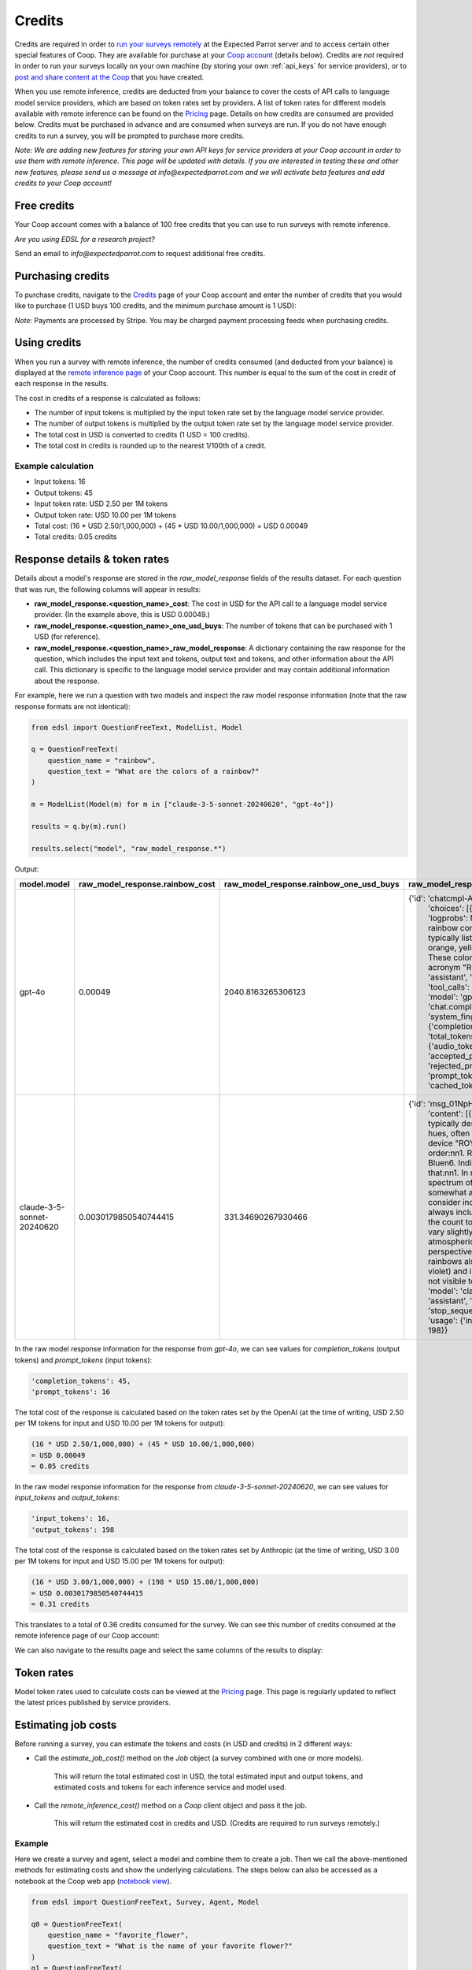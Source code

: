 .. _credits:

Credits
=======

Credits are required in order to `run your surveys remotely <https://docs.expectedparrot.com/en/latest/remote_inference.html>`_ at the Expected Parrot server and to access certain other special features of Coop.
They are available for purchase at your `Coop account <https://www.expectedparrot.com/login>`_ (details below).
Credits are *not* required in order to run your surveys locally on your own machine (by storing your own :ref:`api_keys` for service providers), or to `post and share content at the Coop <https://www.expectedparrot.com/content/explore>`_ that you have created.

When you use remote inference, credits are deducted from your balance to cover the costs of API calls to language model service providers, which are based on token rates set by providers.
A list of token rates for different models available with remote inference can be found on the `Pricing <https://www.expectedparrot.com/getting-started/coop-pricing>`_ page.
Details on how credits are consumed are provided below. 
Credits must be purchased in advance and are consumed when surveys are run. 
If you do not have enough credits to run a survey, you will be prompted to purchase more credits.

*Note: We are adding new features for storing your own API keys for service providers at your Coop account in order to use them with remote inference.*
*This page will be updated with details.* 
*If you are interested in testing these and other new features, please send us a message at info@expectedparrot.com and we will activate beta features and add credits to your Coop account!*


Free credits
------------

Your Coop account comes with a balance of 100 free credits that you can use to run surveys with remote inference.

*Are you using EDSL for a research project?*

Send an email to *info@expectedparrot.com* to request additional free credits.


Purchasing credits
------------------

To purchase credits, navigate to the `Credits <https://www.expectedparrot.com/home/purchases>`_ page of your Coop account and enter the number of credits that you would like to purchase
(1 USD buys 100 credits, and the minimum purchase amount is 1 USD):

.. image:: static/credits_page.png
   :alt: Purchase credits
   :align: center


.. html::

    <br><br>


*Note:*
Payments are processed by Stripe. 
You may be charged payment processing feeds when purchasing credits.


Using credits
-------------

When you run a survey with remote inference, the number of credits consumed (and deducted from your balance) is displayed at the `remote inference page <https://www.expectedparrot.com/home/remote-inference>`_ of your Coop account.
This number is equal to the sum of the cost in credit of each response in the results.

The cost in credits of a response is calculated as follows:

- The number of input tokens is multiplied by the input token rate set by the language model service provider.
- The number of output tokens is multiplied by the output token rate set by the language model service provider.
- The total cost in USD is converted to credits (1 USD = 100 credits).
- The total cost in credits is rounded up to the nearest 1/100th of a credit.


Example calculation
^^^^^^^^^^^^^^^^^^^

- Input tokens: 16
- Output tokens: 45
- Input token rate: USD 2.50 per 1M tokens
- Output token rate: USD 10.00 per 1M tokens
- Total cost: (16 * USD 2.50/1,000,000) + (45 * USD 10.00/1,000,000) = USD 0.00049 
- Total credits: 0.05 credits


Response details & token rates
------------------------------

Details about a model's response are stored in the `raw_model_response` fields of the results dataset.
For each question that was run, the following columns will appear in results:

* **raw_model_response.<question_name>_cost**: The cost in USD for the API call to a language model service provider. (In the example above, this is USD 0.00049.)
* **raw_model_response.<question_name>_one_usd_buys**: The number of tokens that can be purchased with 1 USD (for reference).
* **raw_model_response.<question_name>_raw_model_response**: A dictionary containing the raw response for the question, which includes the input text and tokens, output text and tokens, and other information about the API call. This dictionary is specific to the language model service provider and may contain additional information about the response.


For example, here we run a question with two models and inspect the raw model response information (note that the raw response formats are not identical):

.. code-block:: python

    from edsl import QuestionFreeText, ModelList, Model

    q = QuestionFreeText(
        question_name = "rainbow",
        question_text = "What are the colors of a rainbow?"
    )

    m = ModelList(Model(m) for m in ["claude-3-5-sonnet-20240620", "gpt-4o"])

    results = q.by(m).run()

    results.select("model", "raw_model_response.*")


Output:

.. list-table::
   :header-rows: 1

   * - model.model
     - raw_model_response.rainbow_cost
     - raw_model_response.rainbow_one_usd_buys
     - raw_model_response.rainbow_raw_model_response
   * - gpt-4o
     - 0.00049
     - 2040.8163265306123
     - {'id': 'chatcmpl-APzmU9EKGX4tHk9K685CDJf...', 
        'choices': [{'finish_reason': 'stop', 'index': 0, 'logprobs': None, 
        'message': {'content': 'A rainbow consists of seven colors, which are typically listed in the following order: red, orange, yellow, green, blue, indigo, and violet. These colors can be remembered using the acronym "ROYGBIV."',
        'refusal': None, 'role': 'assistant', 'audio': None, 'function_call': None, 'tool_calls': None}}],
        'created': 1730759050, 'model': 'gpt-4o-2024-08-06', 'object': 'chat.completion', 
        'service_tier': None, 'system_fingerprint': 'fp_159d8341cc', 
        'usage': {'completion_tokens': 45, 'prompt_tokens': 16, 'total_tokens': 61, 
        'completion_tokens_details': {'audio_tokens': None, 'reasoning_tokens': 0, 
        'accepted_prediction_tokens': 0, 'rejected_prediction_tokens': 0}, 
        'prompt_tokens_details': {'audio_tokens': None, 'cached_tokens': 0}}}
   * - claude-3-5-sonnet-20240620
     - 0.0030179850540744415
     - 331.34690267930466
     - {'id': 'msg_01NpHrKNg3AqnNSBRyEV4kwy', 
        'content': [{'text': 'The colors of a rainbow are typically described as having seven distinct hues, often remembered by the mnemonic device "ROY G. BIV." These colors are, in order:\n\n1. Red\n2. Orange\n3. Yellow\n4. Green\n5. Blue\n6. Indigo\n7. Violet\n\nIt\'s worth noting that:\n\n1. In reality, a rainbow is a continuous spectrum of colors, and these seven colors are somewhat arbitrarily divided.\n\n2. Some people consider indigo to be a subset of blue and don\'t always include it as a separate color, reducing the count to six main colors.\n\n3. The colors can vary slightly in appearance depending on atmospheric conditions and the observer\'s perspective.\n\n4. Beyond the visible spectrum, rainbows also contain ultraviolet light (beyond violet) and infrared light (beyond red), which are not visible to the human eye.',
        'type': 'text'}], 'model': 'claude-3-5-sonnet-20240620', 'role': 'assistant', 
        'stop_reason': 'end_turn', 'stop_sequence': None, 'type': 'message', 
        'usage': {'input_tokens': 16, 'output_tokens': 198}}


In the raw model response information for the response from *gpt-4o*, we can see values for `completion_tokens` (output tokens) and `prompt_tokens` (input tokens):

.. code-block:: text

    'completion_tokens': 45, 
    'prompt_tokens': 16


The total cost of the response is calculated based on the token rates set by the OpenAI (at the time of writing, USD 2.50 per 1M tokens for input and USD 10.00 per 1M tokens for output):

.. code-block:: text

    (16 * USD 2.50/1,000,000) + (45 * USD 10.00/1,000,000) 
    = USD 0.00049 
    = 0.05 credits


In the raw model response information for the response from *claude-3-5-sonnet-20240620*, we can see values for `input_tokens` and `output_tokens`:

.. code-block:: text

    'input_tokens': 16, 
    'output_tokens': 198


The total cost of the response is calculated based on the token rates set by Anthropic (at the time of writing, USD 3.00 per 1M tokens for input and USD 15.00 per 1M tokens for output):

.. code-block:: text

    (16 * USD 3.00/1,000,000) + (198 * USD 15.00/1,000,000) 
    = USD 0.0030179850540744415 
    = 0.31 credits


This translates to a total of 0.36 credits consumed for the survey.
We can see this number of credits consumed at the remote inference page of our Coop account:

.. image:: static/remote_inference_job_details.png
  :alt: Coop remote inference jobs page
  :align: center
  

.. raw:: html

  <br><br>


We can also navigate to the results page and select the same columns of the results to display:

.. image:: static/remote_inference_job_list.png
  :alt: Coop remote inference jobs page
  :align: center
  

.. raw:: html

  <br><br>



Token rates 
-----------

Model token rates used to calculate costs can be viewed at the `Pricing <https://www.expectedparrot.com/getting-started/coop-pricing>`_ page.
This page is regularly updated to reflect the latest prices published by service providers.


Estimating job costs
--------------------

Before running a survey, you can estimate the tokens and costs (in USD and credits) in 2 different ways:

* Call the `estimate_job_cost()` method on the `Job` object (a survey combined with one or more models).

    This will return the total estimated cost in USD, the total estimated input and output tokens, and estimated costs and tokens for each inference service and model used. 

* Call the `remote_inference_cost()` method on a `Coop` client object and pass it the job.

    This will return the estimated cost in credits and USD. (Credits are required to run surveys remotely.)


Example
^^^^^^^

Here we create a survey and agent, select a model and combine them to create a job. 
Then we call the above-mentioned methods for estimating costs and show the underlying calculations.
The steps below can also be accessed as a notebook at the Coop web app (`notebook view <https://www.expectedparrot.com/content/c379241a-7039-4505-8d42-4c909a54c6e0>`_).

.. code-block:: python

    from edsl import QuestionFreeText, Survey, Agent, Model

    q0 = QuestionFreeText(
        question_name = "favorite_flower",
        question_text = "What is the name of your favorite flower?"
    )
    q1 = QuestionFreeText(
        question_name = "flower_color",
        question_text = "What color is {{ favorite_flower.answer }}?"
    )

    survey = Survey(questions = [q0, q1])

    a = Agent(traits = {"persona":"You are a botanist on Cape Cod."})

    m = Model("gpt-4o")

    job = survey.by(a).by(m)

    estimated_job_cost = job.estimate_job_cost()
    estimated_job_cost


Output:

.. code-block:: text

    {'estimated_total_cost': 0.0009175000000000001,
     'estimated_total_input_tokens': 91,
     'estimated_total_output_tokens': 69,
     'model_costs': [{'inference_service': 'openai',
       'model': 'gpt-4o',
       'estimated_cost': 0.0009175000000000001,
       'estimated_input_tokens': 91,
       'estimated_output_tokens': 69}]}


The `estimated_total_cost` is the total cost in USD to run the job, and the `estimated_total_input_tokens` and `estimated_total_output_tokens` are the estimated total input and output tokens, respectively for all the prompts in the survey.

To get the estimated cost in credits to run the job remotely we can call the `remote_inference_cost()` method on a `Coop` client object and pass it the job:

.. code-block:: python

    from edsl import Coop

    coop = Coop()

    estimated_remote_inference_cost = coop.remote_inference_cost(job) # using the job object from above
    estimated_remote_inference_cost


Output:

.. code-block:: text

    {'credits': 0.1, 'usd': 0.00092}    


Formula details
^^^^^^^^^^^^^^^

Total job costs are estimated by performing the following calculation for each set of question prompts in the survey and summing the results:

1. Estimate the input tokens.

    * Compute the number of characters in the `user_prompt` and `system_prompt`, with any `Agent` and `Scenario` data piped in. (*Note:* Previous answers cannot be piped in because they are not available until the survey is run; they are left as Jinja-bracketed variables in the prompts for purposes of estimating tokens and costs.)
    * Apply a piping multiplier of 2 to the number of characters in the user prompt if it has an answer piped in from a previous question (i.e., if the question has Jinja braces that cannot be filled in before the survey is run). Otherwise, apply a multiplier of 1.
    * Convert the number of characters into the number of input tokens using a conversion factor of 4 characters per token, rounding down to the nearest whole number. (This approximation was `established by OpenAI <https://help.openai.com/en/articles/4936856-what-are-tokens-and-how-to-count-them>`_.)

2. Estimate the output tokens.

    * Apply a multiplier of 0.75 to the number of input tokens, rounding up to the nearest whole number.

3. Apply the token rates for the model and inference service.

    * Find the model and inference service for the question in the `Pricing <https://www.expectedparrot.com/getting-started/coop-pricing>`_ page:

        Total cost in USD = (input tokens * input token rate) + (output tokens * output token rate)

    * If a model and inference service are not found, use the following fallback token rates (for a low-cost OpenAI model) (you will see a warning message that actual model rates were not found):

        * USD 0.60 per 1M input tokens
        * USD 0.15 per 1M ouput tokens

4. Convert the total cost in USD to credits.

    * Total cost in credits = total cost in USD * 100, rounded up to the nearest 1/100th credit.

Then sum the costs for all question prompts to get the total cost of the job.


Calculations
^^^^^^^^^^^^

Here we show the calculations for the examples above.

We can call the `show_prompts()` method on the job object to see the prompts for each question in the survey:

.. code-block:: python

    job.show_prompts()


Output:

.. list-table::
   :header-rows: 1

   * - user_prompt
     - system_prompt
   * - What is the name of your favorite flower?
     - You are answering questions as if you were a human. Do not break character.  
       Your traits: {'persona': 'You are a botanist on Cape Cod.'}
   * - What color is {{ answer }}?
     - You are answering questions as if you were a human. Do not break character.  
       Your traits: {'persona': 'You are a botanist on Cape Cod.'}


Here we count the characters in each user prompt and system prompt:

.. code-block:: python

    q0_user_prompt_characters = len("What is the name of your favorite flower?")
    q0_user_prompt_characters


Output:

.. code-block:: text

    41


.. code-block:: python 

    q0_system_prompt_characters = len("You are answering questions as if you were a human. Do not break character. Your traits: {'persona': 'You are a botanist on Cape Cod.'}")
    q0_system_prompt_characters


Output:

.. code-block:: text

    135


We apply the piping multiplier of 2 to the number of characters in the user prompt for q1 because the answer to q0 is piped in:

.. code-block:: python

    q1_user_prompt_characters = len("What color is {{ answer }}?") * 2
    q1_user_prompt_characters


Output:

.. code-block:: text

    54


The system prompt characters are identical for the single agent used with the questions:

.. code-block:: python

    q1_system_prompt_characters = len("You are answering questions as if you were a human. Do not break character. Your traits: {'persona': 'You are a botanist on Cape Cod.'}")
    q1_system_prompt_characters


Output:

.. code-block:: text

    135


Here we estimate the input and output tokens for each set of prompts:

.. code-block:: python

    q0_input_tokens = (q0_user_prompt_characters + q0_system_prompt_characters) // 4
    q0_input_tokens


Output:

.. code-block:: text

    44


.. code-block:: python

    q0_output_tokens = ceil(0.75 * q0_input_tokens) 
    q0_output_tokens


Output:

.. code-block:: text

    33


.. code-block:: python

    q1_input_tokens = (q1_user_prompt_characters + q1_system_prompt_characters) // 4
    q1_input_tokens


Output:

.. code-block:: text

    47


.. code-block:: python

    q1_output_tokens = ceil(0.75 * q1_input_tokens) 
    q1_output_tokens


Output:

.. code-block:: text

    36


The total input tokens and output tokens for the job are:

.. code-block:: python

    total_input_tokens = q0_input_tokens + q1_input_tokens
    total_input_tokens


Output:

.. code-block:: text

    91


.. code-block:: python

    total_output_tokens = q0_output_tokens + q1_output_tokens
    total_output_tokens


Output:

.. code-block:: text

    69


Next we apply the token rates for the model:

.. code-block:: python

    q0_tokens_cost = (2.50/1000000 * q0_input_tokens) + (10.00/1000000 * q0_output_tokens)
    q0_tokens_cost


Output:

.. code-block:: text

    0.00044000000000000007


.. code-block:: python

    q1_tokens_cost = (2.50/1000000 * q1_input_tokens) + (10.00/1000000 * q1_output_tokens)
    q1_tokens_cost


Output:

.. code-block:: text

    0.00047750000000000006


The total cost of the job is:

.. code-block:: python

    total_cost_usd = q0_tokens_cost + q1_tokens_cost
    total_cost_usd


Output:

.. code-block:: text

    0.0009175000000000001


We convert the total cost in USD to credits:

.. code-block:: python

    q0_credits = ceil(q0_tokens_cost * 100 * 100) / 100
    q0_credits


Output:

.. code-block:: text

    0.05


.. code-block:: python

    q1_credits = ceil(q1_tokens_cost * 100 * 100) / 100
    q1_credits


Output:

.. code-block:: text

    0.05


We calculate the total cost in credits:

.. code-block:: python

    total_credits = q0_credits + q1_credits
    total_credits


Output:

.. code-block:: text

    0.1


The total cost of the job is 0.00092 USD and 0.1 credits.


Refunds
-------

Please send an email to *info@expectedparrot.com* if you have any questions about credits or refunds, or need assistance with your account.